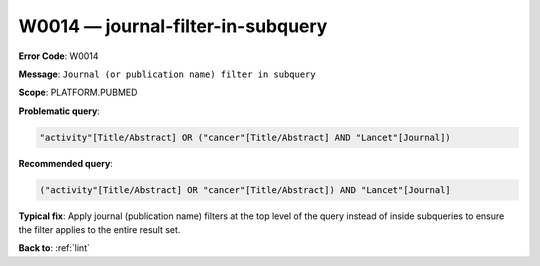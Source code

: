 .. _W0014:

W0014 — journal-filter-in-subquery
==================================

**Error Code**: W0014

**Message**: ``Journal (or publication name) filter in subquery``

**Scope**: PLATFORM.PUBMED

**Problematic query**:

.. code-block:: text

    "activity"[Title/Abstract] OR ("cancer"[Title/Abstract] AND "Lancet"[Journal])

**Recommended query**:

.. code-block:: text

    ("activity"[Title/Abstract] OR "cancer"[Title/Abstract]) AND "Lancet"[Journal]

**Typical fix**: Apply journal (publication name) filters at the top level of the query instead of inside subqueries to ensure the filter applies to the entire result set.

**Back to**: :ref:`lint`
